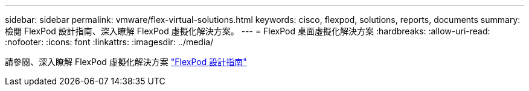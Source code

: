 ---
sidebar: sidebar 
permalink: vmware/flex-virtual-solutions.html 
keywords: cisco, flexpod, solutions, reports, documents 
summary: 檢閱 FlexPod 設計指南、深入瞭解 FlexPod 虛擬化解決方案。 
---
= FlexPod 桌面虛擬化解決方案
:hardbreaks:
:allow-uri-read: 
:nofooter: 
:icons: font
:linkattrs: 
:imagesdir: ../media/


[role="lead"]
請參閱、深入瞭解 FlexPod 虛擬化解決方案 link:https://www.cisco.com/c/en/us/solutions/design-zone/data-center-design-guides/flexpod-design-guides.html?flt1_general-table0=Desktop%20Virtualization["FlexPod 設計指南"^]
